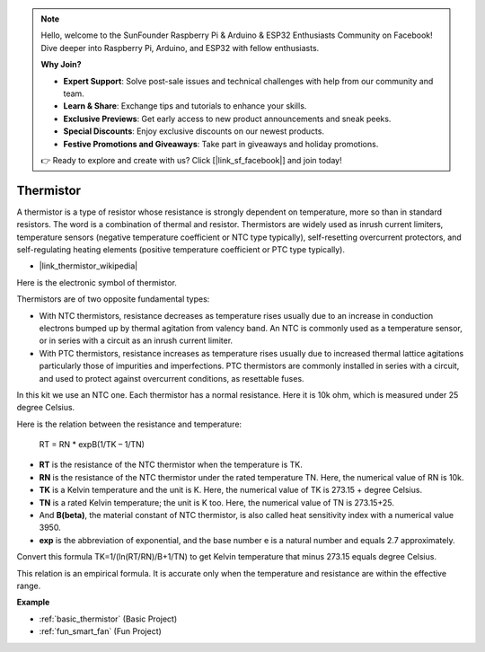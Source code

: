 .. note::

    Hello, welcome to the SunFounder Raspberry Pi & Arduino & ESP32 Enthusiasts Community on Facebook! Dive deeper into Raspberry Pi, Arduino, and ESP32 with fellow enthusiasts.

    **Why Join?**

    - **Expert Support**: Solve post-sale issues and technical challenges with help from our community and team.
    - **Learn & Share**: Exchange tips and tutorials to enhance your skills.
    - **Exclusive Previews**: Get early access to new product announcements and sneak peeks.
    - **Special Discounts**: Enjoy exclusive discounts on our newest products.
    - **Festive Promotions and Giveaways**: Take part in giveaways and holiday promotions.

    👉 Ready to explore and create with us? Click [|link_sf_facebook|] and join today!

.. _cpn_thermistor:

Thermistor
===============

.. image:: img/thermistor.png
    :width: 150
    :align: center

A thermistor is a type of resistor whose resistance is strongly dependent on temperature, more so than in standard resistors. The word is a combination of thermal and resistor. Thermistors are widely used as inrush current limiters, temperature sensors (negative temperature coefficient or NTC type typically), self-resetting overcurrent protectors, and self-regulating heating elements (positive temperature coefficient or PTC type typically).

* |link_thermistor_wikipedia|

Here is the electronic symbol of thermistor.

.. image:: img/thermistor_symbol.png
    :width: 300
    :align: center

Thermistors are of two opposite fundamental types:

* With NTC thermistors, resistance decreases as temperature rises usually due to an increase in conduction electrons bumped up by thermal agitation from valency band. An NTC is commonly used as a temperature sensor, or in series with a circuit as an inrush current limiter.
* With PTC thermistors, resistance increases as temperature rises usually due to increased thermal lattice agitations particularly those of impurities and imperfections. PTC thermistors are commonly installed in series with a circuit, and used to protect against overcurrent conditions, as resettable fuses.

In this kit we use an NTC one. Each thermistor has a normal resistance. Here it is 10k ohm, which is measured under 25 degree Celsius.

Here is the relation between the resistance and temperature:

    RT = RN * expB(1/TK – 1/TN)   

* **RT** is the resistance of the NTC thermistor when the temperature is TK. 
* **RN** is the resistance of the NTC thermistor under the rated temperature TN. Here, the numerical value of RN is 10k.
* **TK** is a Kelvin temperature and the unit is K. Here, the numerical value of TK is 273.15 + degree Celsius.
* **TN** is a rated Kelvin temperature; the unit is K too. Here, the numerical value of TN is 273.15+25.
* And **B(beta)**, the material constant of NTC thermistor, is also called heat sensitivity index with a numerical value 3950.      
* **exp** is the abbreviation of exponential, and the base number e is a natural number and equals 2.7 approximately.  

Convert this formula TK=1/(ln(RT/RN)/B+1/TN) to get Kelvin temperature that minus 273.15 equals degree Celsius.

This relation is an empirical formula. It is accurate only when the temperature and resistance are within the effective range.

**Example**

* :ref:`basic_thermistor` (Basic Project)
* :ref:`fun_smart_fan` (Fun Project)

